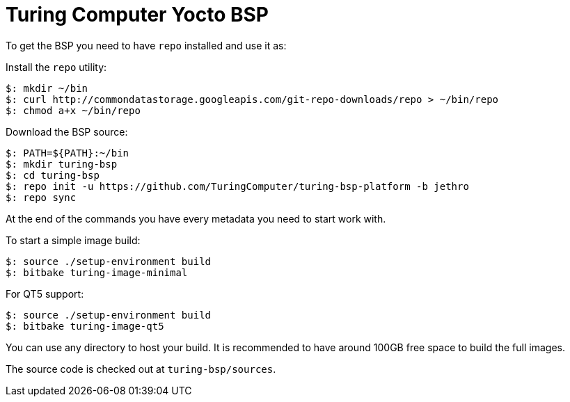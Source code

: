 = Turing Computer Yocto BSP

To get the BSP you need to have `repo` installed and use it as:

Install the `repo` utility:

[source,console]
$: mkdir ~/bin
$: curl http://commondatastorage.googleapis.com/git-repo-downloads/repo > ~/bin/repo
$: chmod a+x ~/bin/repo

Download the BSP source:

[source,console]
$: PATH=${PATH}:~/bin
$: mkdir turing-bsp
$: cd turing-bsp
$: repo init -u https://github.com/TuringComputer/turing-bsp-platform -b jethro
$: repo sync

At the end of the commands you have every metadata you need to start work with.

To start a simple image build:

[source,console]
$: source ./setup-environment build
$: bitbake turing-image-minimal

For QT5 support:

[source,console]
$: source ./setup-environment build
$: bitbake turing-image-qt5

You can use any directory to host your build.
It is recommended to have around 100GB free space to build the full images.

The source code is checked out at `turing-bsp/sources`.

